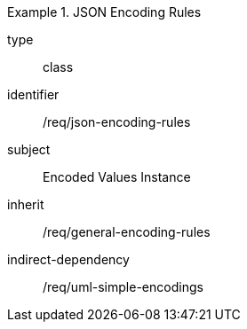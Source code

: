 [requirement,model=ogc]
.JSON Encoding Rules
====
[%metadata]
type:: class
identifier:: /req/json-encoding-rules
subject:: Encoded Values Instance
inherit:: /req/general-encoding-rules
indirect-dependency:: /req/uml-simple-encodings
====
